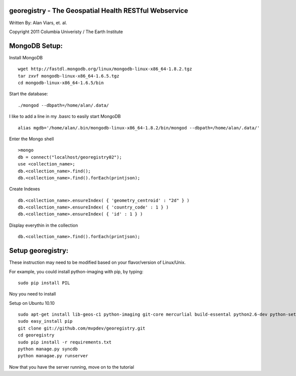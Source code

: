 georegistry - The Geospatial Health RESTful Webservice
=============================================================

Written By: Alan Viars, et. al.

Copyright 2011 Columbia Univeristy / The Earth Institute



MongoDB Setup:
==============
Install MongoDB
::
    wget http://fastdl.mongodb.org/linux/mongodb-linux-x86_64-1.8.2.tgz
    tar zxvf mongodb-linux-x86_64-1.6.5.tgz
    cd mongodb-linux-x86_64-1.6.5/bin

Start the database:
:: 
    ./mongod --dbpath=/home/alan/.data/
    
I like to add a line in my .basrc to easily start MongoDB
::
    alias mgdb='/home/alan/.bin/mongodb-linux-x86_64-1.8.2/bin/mongod --dbpath=/home/alan/.data/'


Enter the Mongo shell
::
    >mongo
    db = connect("localhost/georegistry02");
    use <collection_name>;
    db.<collection_name>.find();
    db.<collection_name>.find().forEach(printjson);

Create Indexes
::
    db.<collection_name>.ensureIndex( { 'geometry_centroid' : "2d" } )
    db.<collection_name>.ensureIndex( { 'country_code' : 1 } )
    db.<collection_name>.ensureIndex( { 'id' : 1 } )

Display everythin in the collection
::
    db.<collection_name>.find().forEach(printjson);


Setup georegistry:
===========
These instruction may need to be modified based on your flavor/version of Linux/Unix.

For example, you could install python-imaging with pip, by typing:
::
    sudo pip install PIL


Noy you need to install 

Setup on Ubuntu 10.10
::
    sudo apt-get install lib-geos-c1 python-imaging git-core mercurlial build-essental python2.6-dev python-setuptools libdecodeqr0 libdecodeqr-dev libqrencode3 libqrencode-dev
    sudo easy_install pip
    git clone git://github.com/mvpdev/georegistry.git
    cd georegistry
    sudo pip install -r requirements.txt
    python manage.py syncdb
    python managae.py runserver


Now that you have the server running, move on to the tutorial
